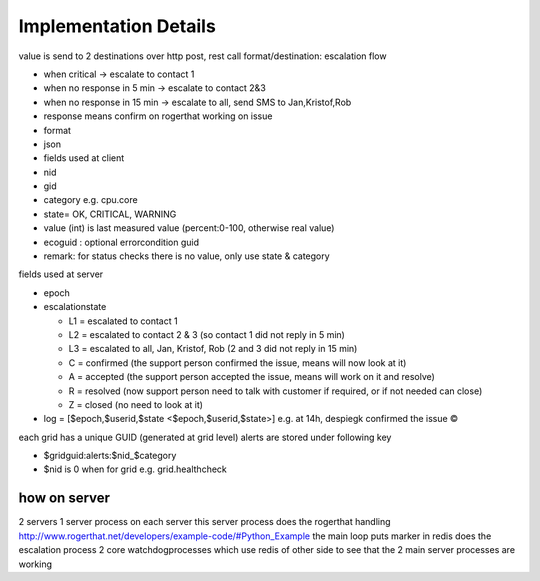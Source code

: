 

Implementation Details
======================


value is send to 2 destinations
over http post, rest call
format/destination:
escalation flow

* when critical -> escalate to contact 1
* when no response in 5 min -> escalate to contact 2&3
* when no response in 15 min -> escalate to all, send SMS to Jan,Kristof,Rob
* response means confirm on rogerthat working on issue
* format
* json
* fields used at client
* nid
* gid
* category e.g. cpu.core
* state= OK, CRITICAL, WARNING
* value (int) is last measured value (percent:0-100, otherwise real value)
* ecoguid : optional errorcondition guid
* remark: for status checks there is no value, only use state & category


fields used at server

* epoch
* escalationstate

  * L1 = escalated to contact 1
  * L2 = escalated to contact 2 & 3 (so contact 1 did not reply in 5 min)
  * L3 = escalated to all, Jan, Kristof, Rob (2 and 3 did not reply in 15 min)
  * C = confirmed  (the support person confirmed the issue, means will now look at it)
  * A = accepted (the support person accepted the issue, means will work on it and resolve)
  * R = resolved (now support person need to talk with customer if required, or if not needed can close)
  * Z = closed (no need to look at it)

* log = [$epoch,$userid,$state <$epoch,$userid,$state>] e.g. at 14h, despiegk confirmed the issue ©


each grid has a unique GUID (generated at grid level)
alerts are stored under following key

* $gridguid:alerts:$nid_$category
* $nid is 0 when for grid e.g. grid.healthcheck



how on server
-------------

2 servers
1 server process on each server
this server process
does the rogerthat handling http://www.rogerthat.net/developers/example-code/#Python_Example
the main loop puts marker in redis
does the escalation process
2 core watchdogprocesses which use redis of other side to see that the 2 main server processes are working



